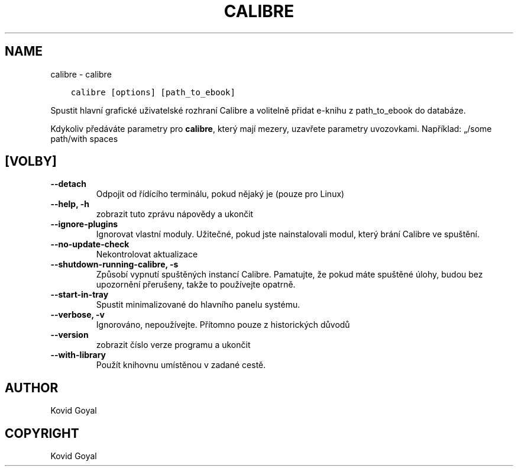 .\" Man page generated from reStructuredText.
.
.TH "CALIBRE" "1" "ledna 20, 2020" "4.99.4" "calibre"
.SH NAME
calibre \- calibre
.
.nr rst2man-indent-level 0
.
.de1 rstReportMargin
\\$1 \\n[an-margin]
level \\n[rst2man-indent-level]
level margin: \\n[rst2man-indent\\n[rst2man-indent-level]]
-
\\n[rst2man-indent0]
\\n[rst2man-indent1]
\\n[rst2man-indent2]
..
.de1 INDENT
.\" .rstReportMargin pre:
. RS \\$1
. nr rst2man-indent\\n[rst2man-indent-level] \\n[an-margin]
. nr rst2man-indent-level +1
.\" .rstReportMargin post:
..
.de UNINDENT
. RE
.\" indent \\n[an-margin]
.\" old: \\n[rst2man-indent\\n[rst2man-indent-level]]
.nr rst2man-indent-level -1
.\" new: \\n[rst2man-indent\\n[rst2man-indent-level]]
.in \\n[rst2man-indent\\n[rst2man-indent-level]]u
..
.INDENT 0.0
.INDENT 3.5
.sp
.nf
.ft C
calibre [options] [path_to_ebook]
.ft P
.fi
.UNINDENT
.UNINDENT
.sp
Spustit hlavní grafické uživatelské rozhraní Calibre a volitelně přidat e\-knihu
z path_to_ebook do databáze.
.sp
Kdykoliv předáváte parametry pro \fBcalibre\fP, který mají mezery, uzavřete parametry uvozovkami. Například: „/some path/with spaces
.SH [VOLBY]
.INDENT 0.0
.TP
.B \-\-detach
Odpojit od řídícího terminálu, pokud nějaký je (pouze pro Linux)
.UNINDENT
.INDENT 0.0
.TP
.B \-\-help, \-h
zobrazit tuto zprávu nápovědy a ukončit
.UNINDENT
.INDENT 0.0
.TP
.B \-\-ignore\-plugins
Ignorovat vlastní moduly. Užitečné, pokud jste nainstalovali modul, který brání Calibre ve spuštění.
.UNINDENT
.INDENT 0.0
.TP
.B \-\-no\-update\-check
Nekontrolovat aktualizace
.UNINDENT
.INDENT 0.0
.TP
.B \-\-shutdown\-running\-calibre, \-s
Způsobí vypnutí spuštěných instancí Calibre. Pamatujte, že pokud máte spuštěné úlohy, budou bez upozornění přerušeny, takže to používejte opatrně.
.UNINDENT
.INDENT 0.0
.TP
.B \-\-start\-in\-tray
Spustit minimalizované do hlavního panelu systému.
.UNINDENT
.INDENT 0.0
.TP
.B \-\-verbose, \-v
Ignorováno, nepoužívejte. Přítomno pouze z historických důvodů
.UNINDENT
.INDENT 0.0
.TP
.B \-\-version
zobrazit číslo verze programu a ukončit
.UNINDENT
.INDENT 0.0
.TP
.B \-\-with\-library
Použít knihovnu umístěnou v zadané cestě.
.UNINDENT
.SH AUTHOR
Kovid Goyal
.SH COPYRIGHT
Kovid Goyal
.\" Generated by docutils manpage writer.
.
